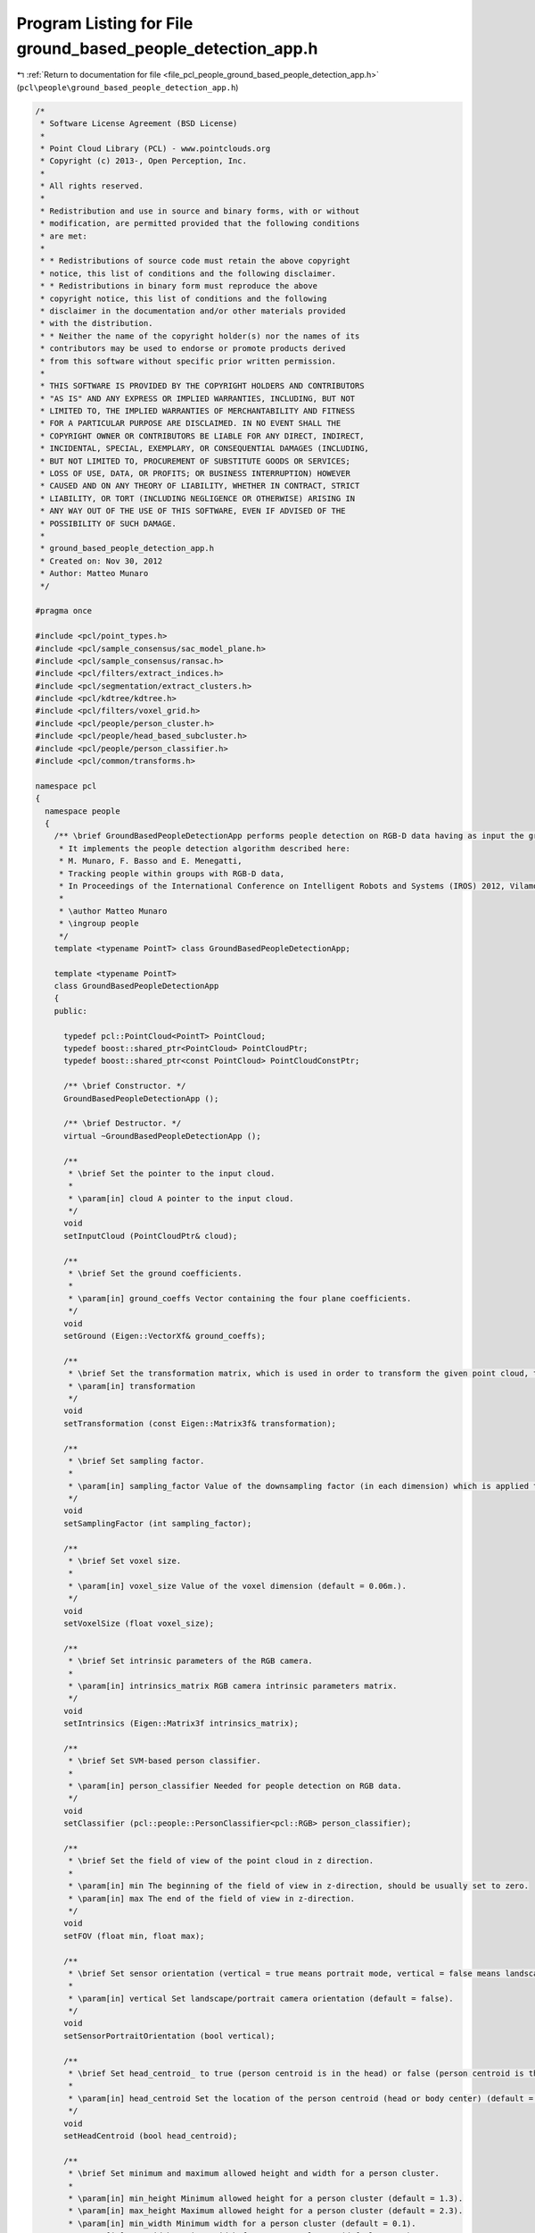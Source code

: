 
.. _program_listing_file_pcl_people_ground_based_people_detection_app.h:

Program Listing for File ground_based_people_detection_app.h
============================================================

|exhale_lsh| :ref:`Return to documentation for file <file_pcl_people_ground_based_people_detection_app.h>` (``pcl\people\ground_based_people_detection_app.h``)

.. |exhale_lsh| unicode:: U+021B0 .. UPWARDS ARROW WITH TIP LEFTWARDS

.. code-block:: cpp

   /*
    * Software License Agreement (BSD License)
    *
    * Point Cloud Library (PCL) - www.pointclouds.org
    * Copyright (c) 2013-, Open Perception, Inc.
    *
    * All rights reserved.
    *
    * Redistribution and use in source and binary forms, with or without
    * modification, are permitted provided that the following conditions
    * are met:
    *
    * * Redistributions of source code must retain the above copyright
    * notice, this list of conditions and the following disclaimer.
    * * Redistributions in binary form must reproduce the above
    * copyright notice, this list of conditions and the following
    * disclaimer in the documentation and/or other materials provided
    * with the distribution.
    * * Neither the name of the copyright holder(s) nor the names of its
    * contributors may be used to endorse or promote products derived
    * from this software without specific prior written permission.
    *
    * THIS SOFTWARE IS PROVIDED BY THE COPYRIGHT HOLDERS AND CONTRIBUTORS
    * "AS IS" AND ANY EXPRESS OR IMPLIED WARRANTIES, INCLUDING, BUT NOT
    * LIMITED TO, THE IMPLIED WARRANTIES OF MERCHANTABILITY AND FITNESS
    * FOR A PARTICULAR PURPOSE ARE DISCLAIMED. IN NO EVENT SHALL THE
    * COPYRIGHT OWNER OR CONTRIBUTORS BE LIABLE FOR ANY DIRECT, INDIRECT,
    * INCIDENTAL, SPECIAL, EXEMPLARY, OR CONSEQUENTIAL DAMAGES (INCLUDING,
    * BUT NOT LIMITED TO, PROCUREMENT OF SUBSTITUTE GOODS OR SERVICES;
    * LOSS OF USE, DATA, OR PROFITS; OR BUSINESS INTERRUPTION) HOWEVER
    * CAUSED AND ON ANY THEORY OF LIABILITY, WHETHER IN CONTRACT, STRICT
    * LIABILITY, OR TORT (INCLUDING NEGLIGENCE OR OTHERWISE) ARISING IN
    * ANY WAY OUT OF THE USE OF THIS SOFTWARE, EVEN IF ADVISED OF THE
    * POSSIBILITY OF SUCH DAMAGE.
    *
    * ground_based_people_detection_app.h
    * Created on: Nov 30, 2012
    * Author: Matteo Munaro
    */
   
   #pragma once
   
   #include <pcl/point_types.h>
   #include <pcl/sample_consensus/sac_model_plane.h>
   #include <pcl/sample_consensus/ransac.h>
   #include <pcl/filters/extract_indices.h>
   #include <pcl/segmentation/extract_clusters.h>
   #include <pcl/kdtree/kdtree.h>
   #include <pcl/filters/voxel_grid.h>
   #include <pcl/people/person_cluster.h>
   #include <pcl/people/head_based_subcluster.h>
   #include <pcl/people/person_classifier.h>
   #include <pcl/common/transforms.h>
   
   namespace pcl
   {
     namespace people
     {
       /** \brief GroundBasedPeopleDetectionApp performs people detection on RGB-D data having as input the ground plane coefficients.
        * It implements the people detection algorithm described here:
        * M. Munaro, F. Basso and E. Menegatti,
        * Tracking people within groups with RGB-D data,
        * In Proceedings of the International Conference on Intelligent Robots and Systems (IROS) 2012, Vilamoura (Portugal), 2012.
        *
        * \author Matteo Munaro
        * \ingroup people
        */
       template <typename PointT> class GroundBasedPeopleDetectionApp;
   
       template <typename PointT>
       class GroundBasedPeopleDetectionApp
       {
       public:
   
         typedef pcl::PointCloud<PointT> PointCloud;
         typedef boost::shared_ptr<PointCloud> PointCloudPtr;
         typedef boost::shared_ptr<const PointCloud> PointCloudConstPtr;
   
         /** \brief Constructor. */
         GroundBasedPeopleDetectionApp ();
   
         /** \brief Destructor. */
         virtual ~GroundBasedPeopleDetectionApp ();
   
         /**
          * \brief Set the pointer to the input cloud.
          *
          * \param[in] cloud A pointer to the input cloud.
          */
         void
         setInputCloud (PointCloudPtr& cloud);
   
         /**
          * \brief Set the ground coefficients.
          *
          * \param[in] ground_coeffs Vector containing the four plane coefficients.
          */
         void
         setGround (Eigen::VectorXf& ground_coeffs);
   
         /**
          * \brief Set the transformation matrix, which is used in order to transform the given point cloud, the ground plane and the intrinsics matrix to the internal coordinate frame.
          * \param[in] transformation
          */
         void
         setTransformation (const Eigen::Matrix3f& transformation);
   
         /**
          * \brief Set sampling factor. 
          *
          * \param[in] sampling_factor Value of the downsampling factor (in each dimension) which is applied to the raw point cloud (default = 1.).
          */
         void
         setSamplingFactor (int sampling_factor);
         
         /**
          * \brief Set voxel size. 
          *
          * \param[in] voxel_size Value of the voxel dimension (default = 0.06m.).
          */
         void
         setVoxelSize (float voxel_size);
   
         /**
          * \brief Set intrinsic parameters of the RGB camera.
          *
          * \param[in] intrinsics_matrix RGB camera intrinsic parameters matrix.
          */
         void
         setIntrinsics (Eigen::Matrix3f intrinsics_matrix);
   
         /**
          * \brief Set SVM-based person classifier.
          *
          * \param[in] person_classifier Needed for people detection on RGB data.
          */
         void
         setClassifier (pcl::people::PersonClassifier<pcl::RGB> person_classifier);
   
         /**
          * \brief Set the field of view of the point cloud in z direction.
          *
          * \param[in] min The beginning of the field of view in z-direction, should be usually set to zero.
          * \param[in] max The end of the field of view in z-direction.
          */
         void
         setFOV (float min, float max);
   
         /**
          * \brief Set sensor orientation (vertical = true means portrait mode, vertical = false means landscape mode).
          *
          * \param[in] vertical Set landscape/portrait camera orientation (default = false).
          */
         void
         setSensorPortraitOrientation (bool vertical);
   
         /**
          * \brief Set head_centroid_ to true (person centroid is in the head) or false (person centroid is the whole body centroid).
          *
          * \param[in] head_centroid Set the location of the person centroid (head or body center) (default = true).
          */
         void
         setHeadCentroid (bool head_centroid);
   
         /**
          * \brief Set minimum and maximum allowed height and width for a person cluster.
          *
          * \param[in] min_height Minimum allowed height for a person cluster (default = 1.3).
          * \param[in] max_height Maximum allowed height for a person cluster (default = 2.3).
          * \param[in] min_width Minimum width for a person cluster (default = 0.1).
          * \param[in] max_width Maximum width for a person cluster (default = 8.0).
          */
         void
         setPersonClusterLimits (float min_height, float max_height, float min_width, float max_width);
   
         /**
          * \brief Set minimum distance between persons' heads.
          *
          * \param[in] heads_minimum_distance Minimum allowed distance between persons' heads (default = 0.3).
          */
         void
         setMinimumDistanceBetweenHeads (float heads_minimum_distance);
   
         /**
          * \brief Get the minimum and maximum allowed height and width for a person cluster.
          *
          * \param[out] min_height Minimum allowed height for a person cluster.
          * \param[out] max_height Maximum allowed height for a person cluster.
          * \param[out] min_width Minimum width for a person cluster.
          * \param[out] max_width Maximum width for a person cluster.
          */
         void
         getPersonClusterLimits (float& min_height, float& max_height, float& min_width, float& max_width);
   
         /**
          * \brief Get minimum and maximum allowed number of points for a person cluster.
          *
          * \param[out] min_points Minimum allowed number of points for a person cluster.
          * \param[out] max_points Maximum allowed number of points for a person cluster.
          */
         void
         getDimensionLimits (int& min_points, int& max_points);
   
         /**
          * \brief Get minimum distance between persons' heads.
          */
         float
         getMinimumDistanceBetweenHeads ();
   
         /**
          * \brief Get floor coefficients.
          */
         Eigen::VectorXf
         getGround ();
   
         /**
          * \brief Get the filtered point cloud.
          */
         PointCloudPtr
         getFilteredCloud ();
   
         /**
          * \brief Get pointcloud after voxel grid filtering and ground removal.
          */
         PointCloudPtr
         getNoGroundCloud ();
   
         /**
          * \brief Extract RGB information from a point cloud and output the corresponding RGB point cloud.
          *
          * \param[in] input_cloud A pointer to a point cloud containing also RGB information.
          * \param[out] output_cloud A pointer to a RGB point cloud.
          */
         void
         extractRGBFromPointCloud (PointCloudPtr input_cloud, pcl::PointCloud<pcl::RGB>::Ptr& output_cloud);
   
         /**
          * \brief Swap rows/cols dimensions of a RGB point cloud (90 degrees counterclockwise rotation).
          *
          * \param[in,out] cloud A pointer to a RGB point cloud.
          */
         void
         swapDimensions (pcl::PointCloud<pcl::RGB>::Ptr& cloud);
   
        /**
          * \brief Estimates min_points_ and max_points_ based on the minimal and maximal cluster size and the voxel size.
          */
         void
         updateMinMaxPoints ();
   
         /**
          * \brief Applies the transformation to the input point cloud.
          */
         void
         applyTransformationPointCloud ();
   
         /**
          * \brief Applies the transformation to the ground plane.
          */
         void
         applyTransformationGround ();
   
         /**
          * \brief Applies the transformation to the intrinsics matrix.
          */
         void
         applyTransformationIntrinsics ();
   
         /**
          * \brief Reduces the input cloud to one point per voxel and limits the field of view.
          */
         void
         filter ();
   
         /**
          * \brief Perform people detection on the input data and return people clusters information.
          * 
          * \param[out] clusters Vector of PersonCluster.
          * 
          * \return true if the compute operation is successful, false otherwise.
          */
         bool
         compute (std::vector<pcl::people::PersonCluster<PointT> >& clusters);
   
       protected:
         /** \brief sampling factor used to downsample the point cloud */
         int sampling_factor_; 
         
         /** \brief voxel size */
         float voxel_size_;                  
         
         /** \brief ground plane coefficients */
         Eigen::VectorXf ground_coeffs_;
   
         /** \brief flag stating whether the ground coefficients have been set or not */
         bool ground_coeffs_set_;
   
         /** \brief the transformed ground coefficients */
         Eigen::VectorXf ground_coeffs_transformed_;
   
         /** \brief ground plane normalization factor */
         float sqrt_ground_coeffs_;
   
         /** \brief rotation matrix which transforms input point cloud to internal people tracker coordinate frame */
         Eigen::Matrix3f transformation_;
   
         /** \brief flag stating whether the transformation matrix has been set or not */
         bool transformation_set_;
   
         /** \brief pointer to the input cloud */
         PointCloudPtr cloud_;
   
         /** \brief pointer to the filtered cloud */
         PointCloudPtr cloud_filtered_;
   
         /** \brief pointer to the cloud after voxel grid filtering and ground removal */
         PointCloudPtr no_ground_cloud_;              
         
         /** \brief pointer to a RGB cloud corresponding to cloud_ */
         pcl::PointCloud<pcl::RGB>::Ptr rgb_image_;      
         
         /** \brief person clusters maximum height from the ground plane */
         float max_height_;                  
         
         /** \brief person clusters minimum height from the ground plane */
         float min_height_;
   
         /** \brief person clusters maximum width, used to estimate how many points maximally represent a person cluster */
         float max_width_;
   
         /** \brief person clusters minimum width, used to estimate how many points minimally represent a person cluster */
         float min_width_;
   
         /** \brief the beginning of the field of view in z-direction, should be usually set to zero */
         float min_fov_;
   
         /** \brief the end of the field of view in z-direction */
         float max_fov_;
   
         /** \brief if true, the sensor is considered to be vertically placed (portrait mode) */
         bool vertical_;                    
         
         /** \brief if true, the person centroid is computed as the centroid of the cluster points belonging to the head;  
          * if false, the person centroid is computed as the centroid of the whole cluster points (default = true) */
         bool head_centroid_;    // if true, the person centroid is computed as the centroid of the cluster points belonging to the head (default = true)
                                 // if false, the person centroid is computed as the centroid of the whole cluster points 
         /** \brief maximum number of points for a person cluster */
         int max_points_;                  
         
         /** \brief minimum number of points for a person cluster */
         int min_points_;                  
         
         /** \brief minimum distance between persons' heads */
         float heads_minimum_distance_;            
         
         /** \brief intrinsic parameters matrix of the RGB camera */
         Eigen::Matrix3f intrinsics_matrix_;
   
         /** \brief flag stating whether the intrinsics matrix has been set or not */
         bool intrinsics_matrix_set_;
   
         /** \brief the transformed intrinsics matrix */
         Eigen::Matrix3f intrinsics_matrix_transformed_;
   
         /** \brief SVM-based person classifier */
         pcl::people::PersonClassifier<pcl::RGB> person_classifier_;  
         
         /** \brief flag stating if the classifier has been set or not */
         bool person_classifier_set_flag_;
       };
     } /* namespace people */
   } /* namespace pcl */
   #include <pcl/people/impl/ground_based_people_detection_app.hpp>
